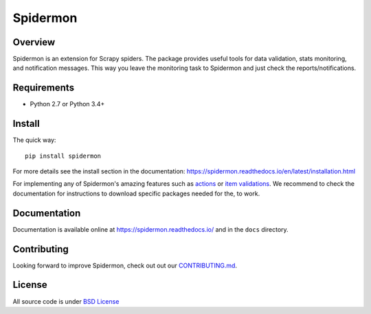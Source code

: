 =========
Spidermon
=========

.. image:: https://img.shields.io/travis/scrapinghub/spidermon.svg
    :target: https://travis-ci.org/scrapinghub/spidermon
    :alt: travis build status

.. image:: https://img.shields.io/codecov/c/github/scrapinghub/spidermon.svg?style=flat
    :alt: Codecov

.. image:: https://img.shields.io/pypi/v/spidermon.svg
    :target: https://pypi.python.org/pypi/spidermon
    :alt: pypi version

.. image:: https://img.shields.io/pypi/l/spidermon.svg
    :target: https://github.com/scrapinghub/spidermon/blob/master/LICENSE
    :alt: licence

.. image:: https://img.shields.io/pypi/pyversions/spidermon.svg
    :target: https://pypi.python.org/pypi/spidermon
    :alt: python versions

.. image:: https://img.shields.io/badge/code%20style-black-000000.svg
    :target: https://github.com/ambv/black
    :alt: Code style: black

Overview
========

Spidermon is an extension for Scrapy spiders. The package provides useful tools for data validation, stats monitoring, and notification messages. This way you leave the monitoring task to Spidermon and just check the reports/notifications.

Requirements
============

* Python 2.7 or Python 3.4+

Install
=======

The quick way::

    pip install spidermon

For more details see the install section in the documentation:
https://spidermon.readthedocs.io/en/latest/installation.html

For implementing any of Spidermon's amazing features such as `actions <https://spidermon.readthedocs.io/en/latest/actions.html>`_ or `item validations <https://spidermon.readthedocs.io/en/latest/item-validation.html>`_. We recommend to check the documentation for instructions to download specific packages needed for the, to work. 

Documentation
=============

Documentation is available online at https://spidermon.readthedocs.io/ and in the ``docs`` directory.

Contributing 
============

Looking forward to improve Spidermon, check out out our `CONTRIBUTING.md <https://github.com/scrapinghub/spidermon/blob/master/CONTRIBUTING.rst>`_.

License
=======

All source code is under `BSD License <https://github.com/scrapinghub/spidermon/blob/master/LICENSE>`_ 
